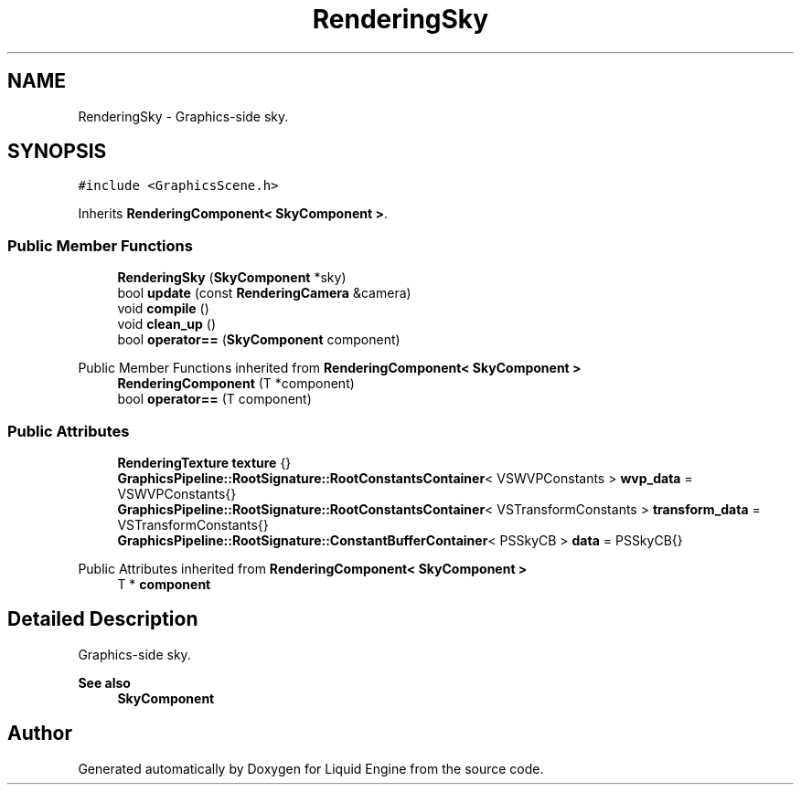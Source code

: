 .TH "RenderingSky" 3 "Wed Apr 3 2024" "Liquid Engine" \" -*- nroff -*-
.ad l
.nh
.SH NAME
RenderingSky \- Graphics-side sky\&.  

.SH SYNOPSIS
.br
.PP
.PP
\fC#include <GraphicsScene\&.h>\fP
.PP
Inherits \fBRenderingComponent< SkyComponent >\fP\&.
.SS "Public Member Functions"

.in +1c
.ti -1c
.RI "\fBRenderingSky\fP (\fBSkyComponent\fP *sky)"
.br
.ti -1c
.RI "bool \fBupdate\fP (const \fBRenderingCamera\fP &camera)"
.br
.ti -1c
.RI "void \fBcompile\fP ()"
.br
.ti -1c
.RI "void \fBclean_up\fP ()"
.br
.ti -1c
.RI "bool \fBoperator==\fP (\fBSkyComponent\fP component)"
.br
.in -1c

Public Member Functions inherited from \fBRenderingComponent< SkyComponent >\fP
.in +1c
.ti -1c
.RI "\fBRenderingComponent\fP (T *component)"
.br
.ti -1c
.RI "bool \fBoperator==\fP (T component)"
.br
.in -1c
.SS "Public Attributes"

.in +1c
.ti -1c
.RI "\fBRenderingTexture\fP \fBtexture\fP {}"
.br
.ti -1c
.RI "\fBGraphicsPipeline::RootSignature::RootConstantsContainer\fP< VSWVPConstants > \fBwvp_data\fP = VSWVPConstants{}"
.br
.ti -1c
.RI "\fBGraphicsPipeline::RootSignature::RootConstantsContainer\fP< VSTransformConstants > \fBtransform_data\fP = VSTransformConstants{}"
.br
.ti -1c
.RI "\fBGraphicsPipeline::RootSignature::ConstantBufferContainer\fP< PSSkyCB > \fBdata\fP = PSSkyCB{}"
.br
.in -1c

Public Attributes inherited from \fBRenderingComponent< SkyComponent >\fP
.in +1c
.ti -1c
.RI "T * \fBcomponent\fP"
.br
.in -1c
.SH "Detailed Description"
.PP 
Graphics-side sky\&. 


.PP
\fBSee also\fP
.RS 4
\fBSkyComponent\fP 
.RE
.PP


.SH "Author"
.PP 
Generated automatically by Doxygen for Liquid Engine from the source code\&.
